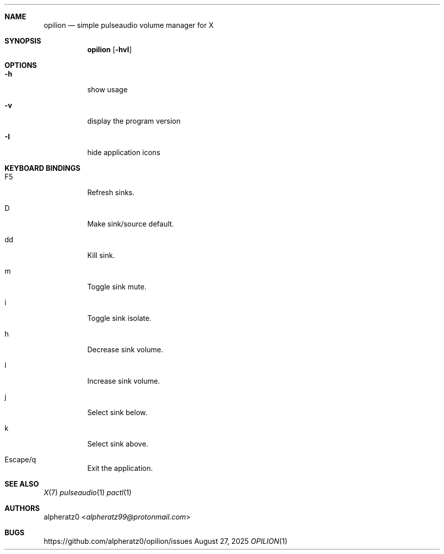 .Dd August 27, 2025
.Dt OPILION 1
.Sh NAME
.Nm opilion
.Nd simple pulseaudio volume manager for X
.Sh SYNOPSIS
.Nm
.Op Fl hvI
.Sh OPTIONS
.Bl -tag -width indent
.It Fl h
show usage
.It Fl v
display the program version
.It Fl I
hide application icons
.El
.Sh KEYBOARD BINDINGS
.Bl -tag -width indent
.It F5
Refresh sinks.
.It D
Make sink/source default.
.It dd
Kill sink.
.It m
Toggle sink mute.
.It i
Toggle sink isolate.
.It h
Decrease sink volume.
.It l
Increase sink volume.
.It j
Select sink below.
.It k
Select sink above.
.It Escape/q
Exit the application.
.El
.Sh SEE ALSO
.Xr X 7
.Xr pulseaudio 1
.Xr pactl 1
.Sh AUTHORS
.An alpheratz0 Aq Mt alpheratz99@protonmail.com
.Sh BUGS
https://github.com/alpheratz0/opilion/issues
